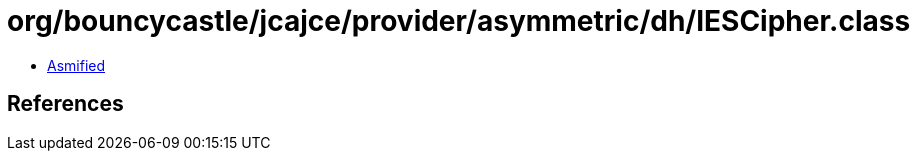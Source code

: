 = org/bouncycastle/jcajce/provider/asymmetric/dh/IESCipher.class

 - link:IESCipher-asmified.java[Asmified]

== References

